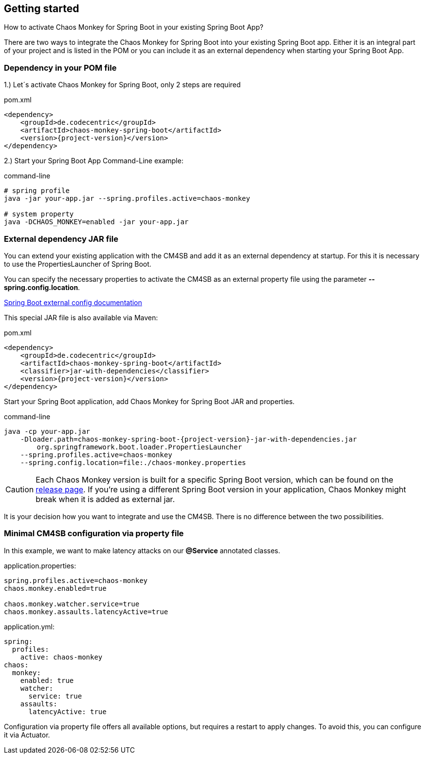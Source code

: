 [[getting-started]]
== Getting started ==
How to activate Chaos Monkey for Spring Boot in your existing Spring Boot App?

There are two ways to integrate the Chaos Monkey for Spring Boot into your existing Spring Boot app. Either it is an integral part of your project and is listed in the POM or you can include it as an external dependency when starting your Spring Boot App.

=== Dependency in your POM file ===

1.) Let´s activate Chaos Monkey for Spring Boot, only 2 steps are required

[source,xml,subs="verbatim,attributes"]
.pom.xml
----
<dependency>
    <groupId>de.codecentric</groupId>
    <artifactId>chaos-monkey-spring-boot</artifactId>
    <version>{project-version}</version>
</dependency>
----

2.) Start your Spring Boot App Command-Line example:

[source,txt,subs="verbatim,attributes"]
.command-line
----
# spring profile
java -jar your-app.jar --spring.profiles.active=chaos-monkey

# system property
java -DCHAOS_MONKEY=enabled -jar your-app.jar
----
=== External dependency JAR file
You can extend your existing application with the CM4SB and add it as an external dependency at startup. For this it is necessary to use the PropertiesLauncher of Spring Boot.

You can specify the necessary properties to activate the CM4SB as an external property file using the parameter *--spring.config.location*.

https://docs.spring.io/spring-boot/docs/current/reference/html/boot-features-external-config.html#boot-features-external-config-application-property-files[Spring Boot external config documentation]

This special JAR file is also available via Maven:
[source,xml,subs="verbatim,attributes"]
.pom.xml
----
<dependency>
    <groupId>de.codecentric</groupId>
    <artifactId>chaos-monkey-spring-boot</artifactId>
    <classifier>jar-with-dependencies</classifier>
    <version>{project-version}</version>
</dependency>
----
Start your Spring Boot application, add Chaos Monkey for Spring Boot JAR and properties.
[source,txt,subs="verbatim,attributes"]
.command-line
----
java -cp your-app.jar
    -Dloader.path=chaos-monkey-spring-boot-{project-version}-jar-with-dependencies.jar
        org.springframework.boot.loader.PropertiesLauncher
    --spring.profiles.active=chaos-monkey
    --spring.config.location=file:./chaos-monkey.properties
----

CAUTION: Each Chaos Monkey version is built for a specific Spring Boot version, which can be found on the https://github.com/codecentric/chaos-monkey-spring-boot/releases[release page]. If you're using a different Spring Boot version in your application, Chaos Monkey might break when it is added as external jar.

It is your decision how you want to integrate and use the CM4SB. There is no difference between the two possibilities.

=== Minimal CM4SB configuration via property file
In this example, we want to make latency attacks on our *@Service* annotated classes.

[source,txt,subs="verbatim,attributes"]
.application.properties:
----
spring.profiles.active=chaos-monkey
chaos.monkey.enabled=true

chaos.monkey.watcher.service=true
chaos.monkey.assaults.latencyActive=true
----
[source,yml,subs="verbatim,attributes"]
.application.yml:
----
spring:
  profiles:
    active: chaos-monkey
chaos:
  monkey:
    enabled: true
    watcher:
      service: true
    assaults:
      latencyActive: true
----

Configuration via property file offers all available options, but requires a restart to apply changes. To avoid this, you can configure it via Actuator.